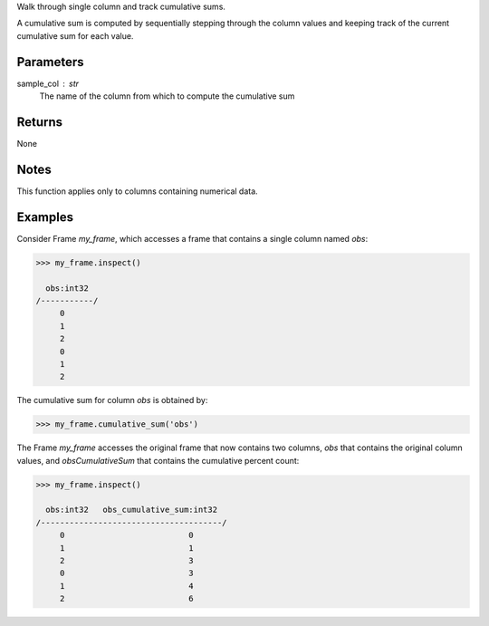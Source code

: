 Walk through single column and track cumulative sums.

A cumulative sum is computed by sequentially stepping through the column
values and keeping track of the current cumulative sum for each value.

Parameters
----------
sample_col : str
    The name of the column from which to compute the cumulative sum

Returns
-------
None

Notes
-----
This function applies only to columns containing numerical data.

Examples
--------
Consider Frame *my_frame*, which accesses a frame that contains a single
column named *obs*:

.. code::

     >>> my_frame.inspect()

       obs:int32
     /-----------/
          0
          1
          2
          0
          1
          2

The cumulative sum for column *obs* is obtained by:

.. code::

    >>> my_frame.cumulative_sum('obs')

The Frame *my_frame* accesses the original frame that now contains two
columns, *obs* that contains the original column values, and
*obsCumulativeSum* that contains the cumulative percent count:

.. code::

    >>> my_frame.inspect()

      obs:int32   obs_cumulative_sum:int32
    /--------------------------------------/
         0                          0
         1                          1
         2                          3
         0                          3
         1                          4
         2                          6

